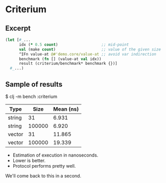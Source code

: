 






* Criterium

** Excerpt

#+BEGIN_SRC clojure
(let [#_...
      idx (* 0.5 count)                   ;; mid-point
      val (make count)                    ;; value of the given size
      ^IFn value-at @#'demo.core/value-at ;; avoid var indirection
      benchmark (fn [] (value-at val idx)) 
      result (criterium/benchmark* benchmark {})]
  #_...)
#+END_SRC

** Sample of results

$ clj -m bench :criterium

| Type   |   Size | Mean (ns) |
|--------+--------+-----------|
| string |     31 |     6.931 |
| string | 100000 |     6.920 |
| vector |     31 |    11.865 |
| vector | 100000 |    19.339 |

- Estimation of execution in nanoseconds.
- Lower is better.
- Protocol performs pretty well.

We'll come back to this in a second.

